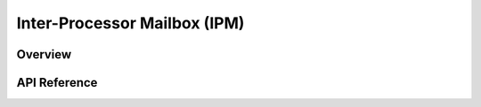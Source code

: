 .. _ipm_api:

Inter-Processor Mailbox (IPM)
#############################

Overview
********


API Reference
*************

